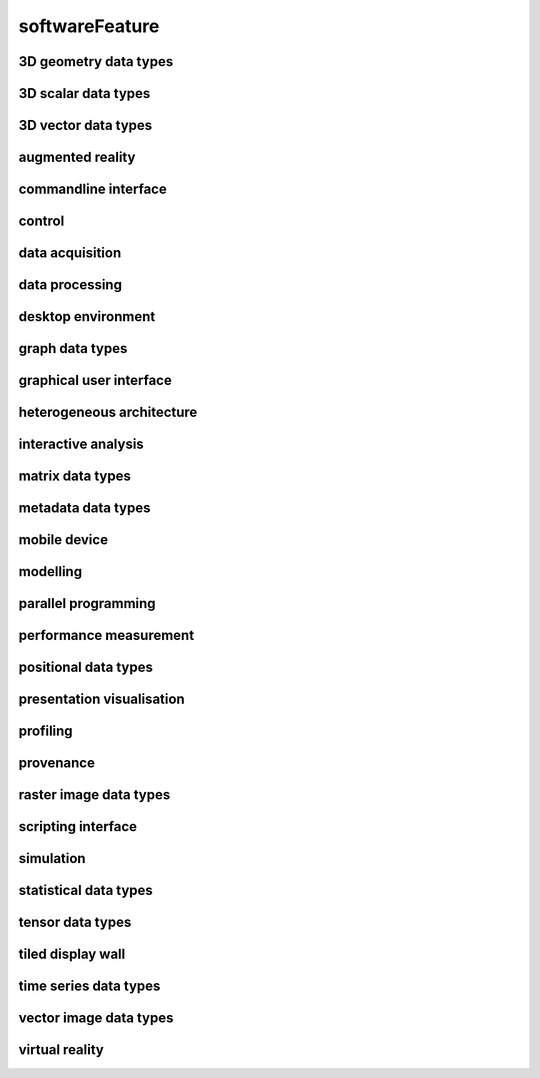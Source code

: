 ###############
softwareFeature
###############

3D geometry data types
----------------------

3D scalar data types
--------------------

3D vector data types
--------------------

augmented reality
-----------------

commandline interface
---------------------

control
-------

data acquisition
----------------

data processing
---------------

desktop environment
-------------------

graph data types
----------------

graphical user interface
------------------------

heterogeneous architecture
--------------------------

interactive analysis
--------------------

matrix data types
-----------------

metadata data types
-------------------

mobile device
-------------

modelling
---------

parallel programming
--------------------

performance measurement
-----------------------

positional data types
---------------------

presentation visualisation
--------------------------

profiling
---------

provenance
----------

raster image data types
-----------------------

scripting interface
-------------------

simulation
----------

statistical data types
----------------------

tensor data types
-----------------

tiled display wall
------------------

time series data types
----------------------

vector image data types
-----------------------

virtual reality
---------------

